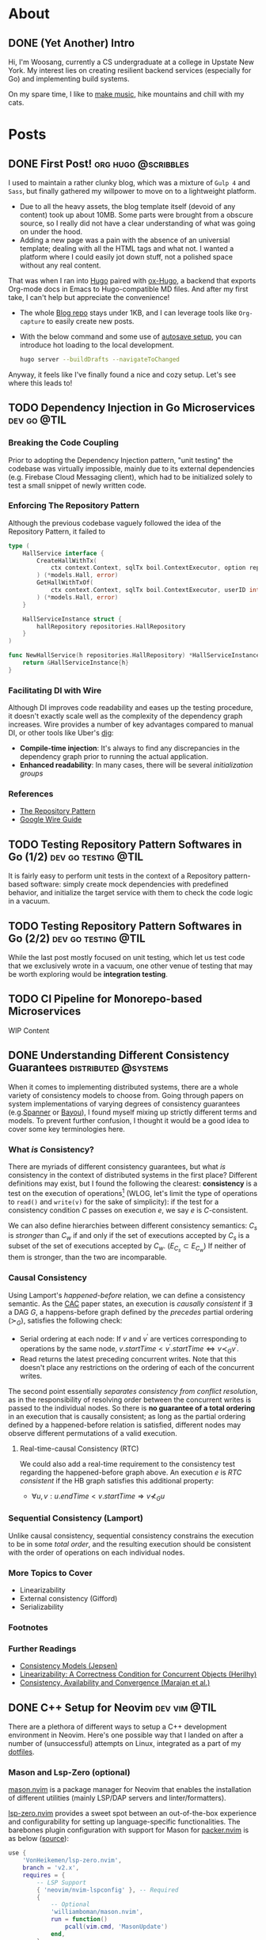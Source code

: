 #+hugo_base_dir: ./
#+STARTUP: nolatexpreview
* About
:PROPERTIES:
:export_hugo_section: ./
:END:

** DONE (Yet Another) Intro
CLOSED: [2022-11-14 Mon 23:58]
:PROPERTIES:
:EXPORT_FILE_NAME: about
:END:

[[/images/about-photo.png]]

Hi, I'm Woosang, currently a CS undergraduate at a college in Upstate New York. My interest lies on creating resilient backend services (especially for Go) and implementing build systems.

On my spare time, I like to [[https://youtu.be/qyQLNk6QoJk][make music]], hike mountains and chill with my cats.

* Posts
:PROPERTIES:
:export_hugo_section: posts
:END:

** DONE First Post! :org:hugo:@scribbles:
CLOSED: [2022-11-12 Sat 18:56]
:PROPERTIES:
:EXPORT_FILE_NAME: first-post
:END:

I used to maintain a rather clunky blog, which was a mixture of =Gulp 4= and =Sass=, but finally gathered my willpower to move on to a lightweight platform.
+ Due to all the heavy assets, the blog template itself (devoid of any content) took up about 10MB. Some parts were brought from a obscure source, so I really did not have a clear understanding of what was going on under the hood.
+ Adding a new page was a pain with the absence of an universial template; dealing with all the HTML tags and what not. I wanted a platform where I could easily jot down stuff, not a polished space without any real content.
That was when I ran into [[https://gohugo.io][Hugo]] paired with [[https://ox-hugo.scripter.co/][ox-Hugo]], a backend that exports Org-mode docs in Emacs to Hugo-compatible MD files. And after my first take, I can't help but appreciate the convenience!
+ The whole [[https://github.com/paul-kang-1/pr-website][Blog repo]] stays under 1KB, and I can leverage tools like =Org-capture= to easily create new posts.
+ With the below command and some use of [[https://ox-hugo.scripter.co/doc/auto-export-on-saving/][autosave setup]], you can introduce hot loading to the local development.
  #+begin_src sh
  hugo server --buildDrafts --navigateToChanged
  #+end_src
Anyway, it feels like I've finally found a nice and cozy setup. Let's see where this leads to!

** TODO Dependency Injection in Go Microservices :dev:go:@TIL:
:PROPERTIES:
:EXPORT_FILE_NAME: dependency-injection
:END:

*** Breaking the Code Coupling
Prior to adopting the Dependency Injection pattern, "unit testing" the codebase was virtually impossible, mainly due to its external dependencies (e.g. Firebase Cloud Messaging client), which had to be initialized solely to test a small snippet of newly written code.

*** Enforcing The Repository Pattern
Although the previous codebase vaguely followed the idea of the Repository Pattern, it failed to

#+begin_src go
type (
	HallService interface {
		CreateHallWithTx(
			ctx context.Context, sqlTx boil.ContextExecutor, option repositories.HallOption
		) (*models.Hall, error)
		GetHallWithTxOf(
			ctx context.Context, sqlTx boil.ContextExecutor, userID int
		) (*models.Hall, error)
	}

	HallServiceInstance struct {
		hallRepository repositories.HallRepository
	}
)

func NewHallService(h repositories.HallRepository) *HallServiceInstance {
	return &HallServiceInstance{h}
}
#+end_src

*** Facilitating DI with Wire
Although DI improves code readability and eases up the testing procedure, it doesn't exactly scale well as the complexity of the dependency graph increases. Wire provides a number of key advantages compared to manual DI, or other tools like Uber's [[https://github.com/uber-go/dig][dig]]:
+ **Compile-time injection**: It's always to find any discrepancies in the dependency graph prior to running the actual application.
+ **Enhanced readability**: In many cases, there will be several /initialization groups/

*** References
+ [[https://learn.microsoft.com/en-us/dotnet/architecture/microservices/microservice-ddd-cqrs-patterns/infrastructure-persistence-layer-design#the-repository-pattern][The Repository Pattern]]
+ [[https://github.com/google/wire/blob/main/docs/guide.md][Google Wire Guide]]

** TODO Testing Repository Pattern Softwares in Go (1/2) :dev:go:testing:@TIL:
:PROPERTIES:
:EXPORT_FILE_NAME: repository-pattern-testing-1
:END:

It is fairly easy to perform unit tests in the context of a Repository pattern-based software: simply create mock dependencies with predefined behavior, and initialize the target service with them to check the code logic in a vacuum.

** TODO Testing Repository Pattern Softwares in Go (2/2) :dev:go:testing:@TIL:
:PROPERTIES:
:EXPORT_FILE_NAME: repository-pattern-testing-2
:END:

While the last post mostly focused on unit testing, which let us test code that we exclusively wrote in a vacuum, one other venue of testing that may be worth exploring would be **integration testing**.

** TODO CI Pipeline for Monorepo-based Microservices
:PROPERTIES:
:EXPORT_FILE_NAME: ci-pipeline-for-monorepo-based-microservices
:END:

WIP Content

** DONE Understanding Different Consistency Guarantees :distributed:@systems:
CLOSED: [2023-04-24 Mon 01:14]
:PROPERTIES:
:EXPORT_FILE_NAME: linearizability-and-varying-degrees-of-consistencies
:END:

 When it comes to implementing distributed systems, there are a whole variety of consistency models to choose from. Going through papers on system implementations of varying degrees of consistency guarantees (e.g.[[http://www.cs.cornell.edu/courses/cs5414/2017fa/papers/Spanner.pdf][Spanner]] or [[http://www.cs.utexas.edu/~lorenzo/corsi/cs380d/papers/p172-terry.pdf][Bayou]]), I found myself mixing up strictly different terms and models. To prevent further confusion, I thought it would be a good idea to cover some key terminologies here.

*** What /is/ Consistency?
There are myriads of different consistency guarantees, but what /is/ consistency in the context of distributed systems in the first place? Different definitions may exist, but I found the following the clearest: **consistency** is a test on the execution of operations[fn:1] (WLOG, let's limit the type of operations to ~read()~ and ~write(v)~ for the sake of simplicity): if the test for a consistency condition $C$ passes on execution $e$, we say $e$ is $C$-consistent.

We can also define hierarchies between different consistency semantics: $C_s$ is /stronger/ than $C_w$ if and only if the set of executions accepted by $C_s$ is a subset of the set of executions accepted by $C_w$. ($E_{C_s}\subset E_{C_w}$) If neither of them is stronger, than the two are incomparable.

*** Causal Consistency
Using Lamport's /happened-before/ relation, we can define a consistency semantic. As the [[https://www.cs.cornell.edu/lorenzo/papers/cac-tr.pdf][CAC]] paper states, an execution is /causally consistent/ if $\exists$ a DAG $G$, a happens-before graph defined by the /precedes/ partial ordering ($\succ_G$), satisfies the following check:

+ Serial ordering at each node: If $v$ and $v^{\prime}$ are vertices corresponding to operations by the same node, $v.startTime < v^{\prime}.startTime \Leftrightarrow v\prec_G v^{\prime}$.
+ Read returns the latest preceding concurrent writes. Note that this doesn't place any restrictions  on the ordering of each of the concurrent writes.

The second point essentially /separates consistency from conflict resolution/, as in the responsibility of resolving order between the concurrent writes is passed to the individual nodes. So there is **no guarantee of a total ordering** in an execution that is causally consistent; as long as the partial ordering defined by a happened-before relation is satisfied, different nodes may observe different permutations of a valid execution.

**** Real-time-causal Consistency (RTC)
We could also add a real-time requirement to the consistency test regarding the happened-before graph above. An execution $e$ is /RTC consistent/ if the HB graph satisfies this additional property:
+ $\forall u, v: u.endTime < v.startTime \Rightarrow v \nprec_G u$

*** Sequential Consistency (Lamport)
Unlike causal consistency, sequential consistency constrains the execution to be in some /total order/, and the resulting execution should be consistent with the order of operations on each individual nodes.
*** More Topics to Cover
- Linearizability
- External consistency (Gifford)
- Serializability

*** Footnotes
[fn:1] Adopted from [[https://www.cs.cornell.edu/lorenzo/papers/cac-tr.pdf][Consistency, Availability and Convergence (Marajan et al.)]]

*** Further Readings
+ [[https://jepsen.io/consistency][Consistency Models (Jepsen)]]
+ [[https://www.google.com/url?sa=t&rct=j&q=&esrc=s&source=web&cd=&cad=rja&uact=8&ved=2ahUKEwi2mqernbX-AhXQMlkFHSzDAQoQFnoECAwQAQ&url=https%3A%2F%2Fcs.brown.edu%2F~mph%2FHerlihyW90%2Fp463-herlihy.pdf&usg=AOvVaw2I8TvobQuAizpu3MojvSZO][Linearizability: A Correctness Condition for Concurrent Objects (Herilhy)]]
+ [[https://www.cs.cornell.edu/lorenzo/papers/cac-tr.pdf][Consistency, Availability and Convergence (Marajan et al.)]]

** DONE C++ Setup for Neovim :dev:vim:@TIL:
CLOSED: [2023-06-12 Mon 01:43]
:PROPERTIES:
:EXPORT_FILE_NAME: c-plus-plus-setup-for-neovim
:END:

There are a plethora of different ways to setup a C++ development environment in Neovim. Here's one possible way that I landed on after a number of (unsuccessful) attempts on Linux, integrated as a part of my [[https://github.com/paul-kang-1/dotfiles][dotfiles]].

*** Mason and Lsp-Zero (optional)
[[https://github.com/williamboman/mason.nvim][mason.nvim]] is a package manager for Neovim that enables the installation of different utilities (mainly LSP/DAP servers and linter/formatters).

[[https://github.com/VonHeikemen/lsp-zero.nvim][lsp-zero.nvim]] provides a sweet spot between an out-of-the-box experience and configurability for setting up language-specific functionalities. The barebones plugin configuration with support for Mason for [[https://github.com/wbthomason/packer.nvim][packer.nvim]]
is as below ([[https://github.com/VonHeikemen/lsp-zero.nvim#quickstart-for-the-impatient][source]]):

#+begin_src lua
use {
    'VonHeikemen/lsp-zero.nvim',
    branch = 'v2.x',
    requires = {
        -- LSP Support
        { 'neovim/nvim-lspconfig' }, -- Required
        {
            -- Optional
            'williamboman/mason.nvim',
            run = function()
                pcall(vim.cmd, 'MasonUpdate')
            end,
        },
        { 'williamboman/mason-lspconfig.nvim' }, -- Optional

        -- Autocompletion
        { 'hrsh7th/nvim-cmp' }, -- Required
        { 'hrsh7th/cmp-nvim-lsp' }, -- Required
        { 'hrsh7th/cmp-buffer' }, -- Optional
        { 'hrsh7th/cmp-path' }, -- Optional
        { 'saadparwaiz1/cmp_luasnip' }, -- Optional
        { 'hrsh7th/cmp-nvim-lua' }, -- Optional

        -- Snippets
        { 'L3MON4D3/LuaSnip' },    -- Required
        { 'rafamadriz/friendly-snippets' }, -- Optional
    }
}
#+end_src


*** Setting up ~clangd~ and ~clang-format~
After the prerequisites are installed, there may not be any immediate changes. That is because you'll have to provide the Clang compiler, which ~clangd~ is based on, with explicit guidance on compilation. There are different ways to supply the compilation flags to ~clangd~, but for a simple sandbox, a =.clangd= file (or a =compile_flags.txt=) may suffice. A Cmake-generated =compile_commands.json= compilation database file could also do the job for larger projects. The flags are apparently version/platform specific, so double check the system settings!

#+begin_src shell
CompileFlags:
  Add: [-std=c++20, -Wall, -I/usr/include/c++/11, -I/usr/include/x86_64-linux-gnu/c++/11]
#+end_src

Now that the errors are gone, it's time to fine tune the formatter, ~clang-format~. This can simply be done by adding a =.clang-format= file with different [[https://clang.llvm.org/docs/ClangFormatStyleOptions.html][options]] at the root directory of the project. And that's it!

*** Further Troubleshooting
One error that took me a particularly long time figuring out the root cause was the error message =bits/c++config.h file not found= that occured in headers. I tried including the directories that apparently included the lacking file, but the issue persisted. To dig deeper, I tried compiling (with verbose mode) a small test file with the following flags with ~clang++~.

#+begin_src shell
$ clang++ --std=c++2a -Wall --verbose main.cpp -o test \
    -I/usr/include/c++/11 \
    -I/usr/include/c++/x86_64-linux-gnu/11

clang version 17.0.0 (https://github.com/llvm/llvm-project.git f5a8802fa6021ab05dd126ea64f594f84c6c90d9)
Target: x86_64-unknown-linux-gnu
Thread model: posix
InstalledDir: /home/woosang.kang/.local/share/llvm-project/build/bin
Found candidate GCC installation: /usr/lib/gcc/x86_64-linux-gnu/11
Found candidate GCC installation: /usr/lib/gcc/x86_64-linux-gnu/12
Selected GCC installation: /usr/lib/gcc/x86_64-linux-gnu/12
#+end_src

So it turned out to be that I've installed and attempted to include an older version (11) of ~libstdc++~ that ~clang~ wasn't using! After installing =libstdc++-12-dev= along with =g++-12-multilib= and =gcc-12-multilib=, all the features were working seamlessly without any additional configuration files.


** DONE Fly.io Distributed System Challenge with Go (Part 1) :dev:go:@systems:
CLOSED: [2023-06-19 Mon 17:11]
:PROPERTIES:
:EXPORT_FILE_NAME: checking-out-the-fly-dot-io-distributed-system-challenge-with-go
:END:

Recently, I ran into an instresting challenge on distributed systems provided by [[https://fly.io/dist-sys/][Fly.io]]. After going through a laborious semester trying to get in touch with my [[https://www.cs.cornell.edu/courses/cs5414/2023sp/][inner Ninja]] of theory and implementation, I thought that it would be a good chance to check my understanding of the field.
- Check out [[https://github.com/paul-kang-1/flyio-distributed-challenge][my repo]] for the actual implementation in Go!

*** Part 1, 2: Echo / Unique ID Generation
These parts were really about familiarizing oneself with the [[https://github.com/jepsen-io/maelstrom][Maelstrom]] testbench, which the challenge utilizes to abstract basic node-level operations (~send~, sync/async ~rpc~, etc.).
**** Globally-Unique ID Generation
There could be a different number of approaches one could take to handle this operation in a distributed setting. My implementation was fairly simple. Given that each of the nodes have their own unique ID, each node will keep its own counter. Then, a unique ID can be easily generated by concatenating the node ID with the counter value, which is incremented on each incoming client request.

#+begin_src go
func generateID(nodeId string) string {
	count++
	return nodeId + strconv.Itoa(count)
}
#+end_src

There wasn't any complicated logic; in fact, the snippet above was pretty much the gist of it.

*** Part 3: Broadcast
Things began to ramp up from this section, as now the problems required communication between internal nodes, unlike the previous problems which only required exclusive communication between the clients. (Protocol specification available [[https://fly.io/dist-sys/3a/][here]])
**** Naive Broadcast
#+name: fig__dist1
#+caption: Client sends a request to broadcast "3"
[[/images/dist1.jpeg]]

The simplest way (aka the bare minimum) to broadcast a message as a node in a distributed system would be to relay the message to its neighbors *whenever a new message is received*. The diagram above shows that case: client 1 sends a request to broadcast 3, and node 1, as the initial recipient of tha message, will relay 3 to its neighbors. One thing to be careful when forwarding the message here would be to refrain from sending back the same message to its sender, since that would cause an infinite loop - ~n1~ sends 3 to ~n2~, ~n2~ relays it to ~n3~, ~n3~ to ~n1~ and so on.

Of course, this approach is not efficient at all. Even for a simple network as in the diagram above, we can see that ~n2~ and ~n3~ are receiving duplicate messages. For more complex networks with higher throughput, this will be a major deal breaker. It's also prone to network failures and site failures, since it is built upon the assumption that the system is fault-free.

***** Implementing in Go
The idea for this stage was pretty simple, but there were some issues worth considering in the implementation process. In order to check whether a value already has been forwarded (on the receipt of a broadcast request), there should be some sort of a database that keeps all observed (and forwarded) values.

However, a naive hashset (~map[int]any~) will be problematic. For each node, there will be a main event loop running, waiting for incoming requests. Once a message arrives, a handler for that message will be called in a separate goroutine. This means that the read/write operations to the map is most likely concurrent, which is not allowed for maps in Go. So I created a wrapper for the map, along with its own mutex as below.

#+begin_src go
type MapStruct[K comparable, V any] struct {
	sync.RWMutex
	M map[K]V
}

func (m *MapStruct[K, V]) Get(key K) (value V, ok bool) {
	m.RLock()
	defer m.RUnlock()
	value, ok = m.M[key]
	return
}

// ...omitted
#+end_src

This resolved the concurrent map read/write issue, and when run on a system of 5 nodes with a load of 10 messages/sec, showed a ~message-per-op~ value of 10.14, meaning that it took approximately 10 messages internally to broadcast. However, when everything scaled up (25 nodes, 100 messages/sec), the ~message-per-op~ value grew to 75.6. Not particularly impressive, but the test run showed that the broadcast protocol is in fact functional.
**** Partition Tolerance
#+name: fig__dist2
#+caption: Broadcasting in the presence of a network partition
[[/images/dist2.jpeg]]

There could be all kinds of nemesis a distributed system may encounter, and /network partition/ is definitely one of them. A *network partition*[fn:1] happens when the operational nodes are divided into networks of two or more fully-connected components (cliques), and communication between those components are disabled. The previously designed system will be unable to survive this failure, as it only relays messages to its neighbors once. If the neighbor was partitioned during the arrival of a new message, it won't ever be sent again, breaking consistency between different nodes across the partition.

How could we build a system that is [[https://en.wikipedia.org/wiki/Eventual_consistency][eventually consistent]] in the presence of such failures? There may be different ways to address this issue, but retries could be a solution. Instead of mindlessly throwing values at one's neighbors upon the receipt of a new message, it could expect an acknowledgement from each neighbor to make sure that it received the value. That way, the nodes will keep trying to reach the neighbors on the other side of the partition, and ultimately to sync up on the values when the partition heals.

***** Implementation in Go
For each incoming message, the ~broadcast~ message handler now made use of the ~RPC()~ call, which comes with its own handler to process the ACK message returned by its neighbor. When a broadcast request for a new value arrives, a node will do the following:
- Create a map of neighbors (~waiting~) to relay the broadcast and expect an ACK from
- Retry the relay RPC (only for those that haven't returned an ACK yet) until all recipients sends back an ACK
Although the logic wasn't that complicated, it was tricky to evade the concurrent read/write issue for the ~waiting~ map, especially since it had to iterate over each key/values. I could've dealed with this issue by placing mutex locks, but decided to check out the ~sync.Map~ provided by Go, which seems to be recommended for a limited use case (stated below) over the traditional Go Map paired with mutexes:
- When the entry for a given key is only ever written once but read many times, as in caches that only grow
- When multiple goroutines read, write, and overwrite entries for disjoint sets of keys.
Since my use case perfectly fit the first one, I decided to track the ACK message receipt progress with it, as in the code snippet below:

#+begin_src go
// Excerpt from the broadcast handler logic
db.Put(message, nil)
waiting := sync.Map{} // map[string]bool (neighbor addr: is ACK arrived)
for _, neighbor := range neighbors {
    if neighbor == msg.Src {
        continue // Exclude sender from message relay recipient
    }
    waiting.Store(neighbor, false)
}
pending := true
var err error
for pending {
    pending = false
    waiting.Range(func(neighbor, value any) bool {
        if v, _ := waiting.Load(neighbor); v.(bool) {
            return true
        }
        pending = true
		// Does not block (asynchronous call)
        err = n.RPC(neighbor.(string), body, func(msg maelstrom.Message) error {
            waiting.Store(neighbor, true)
            return nil
        })
        return err == nil
    })
    time.Sleep(time.Millisecond * 500)
}
if err != nil { return err }

// ...omitted
#+end_src

After making the change above, the system was able to synchronize itself after the healing of a network partition. It still wasn't an efficient system overall (55 ~message-per-op~ , median/maximum latency of 460, 793ms), but that wasn't the ultimate objective for this part.

On my next post, I'll go through how I made the system to become more competent!

*** Footnotes
[fn:1] Adopted from P.Bernstein, N.Goodman and V.HAdzilakos, /Distributed Recovery/

** DONE Fly.io Distributed System Challenge with Go (Part 2) :dev:go:@systems:
CLOSED: [2023-06-29 Thu 23:59]
:PROPERTIES:
:EXPORT_FILE_NAME: fly-dot-io-distributed-system-challenge-with-go-part-2
:END:

In my previous post, I covered how I built a basic partition-tolerant broadcast system. While it did manage to perform correctly, it was not exactly performant. There was plenty of room for performance optimizations that could be done - this post covers them.

*** Efficiency Metrics
Maelstrom, the underlying testbench for the challenge, provided a lot of metrics and charts that could be used to analyze the performance of my algorithm. Here are some of the key metrics:
- *Stable latency* is a measure of time elapsed for a message to be propagated to all nodes (i.e., visible in the output of ~read~ operation on every nodes). The latency is displayed in percentiles. For example, a ~stable-latencies~ field with ~{0 0, 0.5 100, 0.95 200, 0.99 300, 1 400}~ would indicate a median latency of 100ms, and a maximum of 400ms.
- *Message per operation* is the outcome of dividing the total number of messages exchanged between servers with the number of requests (note that the request count also includes ones that does /not/ require any inter-server communication, such as ~read~). So if we have the same number of reads and non-read operations, we have to /double/ the number to get the actual ~message-per-op~ for broadcasts.

With these criteria under the belt, it was possible to assess the performance of the implementation with better accuracy. The first objective of the performance optimization was to have a ~message-per-op~ under 30, and median & maximum latency of 400ms and 600ms, respectively.

*** Optimization #1: Redefining the Network Topology
Closely reviewing the problem description, I saw that I could ignore the =topology= message and define my own network! This was significant in many ways.
**** The more connections, the better?

#+name: fig__dist3
#+caption: More connections may lead to unnecessary message exchanges
[[/images/dist3.jpeg]]

Although the idea of having a fully connected network sounds enthralling, utilizing it in itself may not be the most efficient choice. The biggest culprit, as visible in the left network in the figure above, is the existence of /loops/. Loops lead to unnecessary sends/receipts of messages, increasing the ~message-per-op~ count. A less-connected network in the right, in fact, shows better efficiency in broadcasting a single message. If that's the case, how could one create a loop-free network?

**** Trees to the rescue
Well, some might have seen it coming, but [[https://en.wikipedia.org/wiki/Spanning_tree][spanning trees]] could do the job here. The loopless property of trees fit perfectly to the situation, and the fact that it spans all nodes makes it a functional network. In fact, it already is being used widely in communication networks, namely the [[https://en.wikipedia.org/wiki/Spanning_Tree_Protocol][Spanning Tree Protocol (STP)]].

In the context of this problem, we could simply ignore the =topology= message and build a spanning tree. Since each node has information about all nodes that constitute the system, it can simply build a tree (and decide which neighbors to be a parent/children) by itself, unlike STP.

#+name: fig__dist4
#+caption: Spanning tree construction with 5 nodes, max 2 children/node
[[/images/dist4.jpeg]]

I parameterized the number of children each node can have, and tried tuning these values (=num_children=). If you crank up this value, the resulting tree will be shallow in depth, which could help the message to propagate faster throughout the network - to an extent.

Contrary to my belief, when I set =num_children= to be =n-1=, i.e., the network will be depth 1 with node 0 being the root, and all others connected to it, the median and maximum stable latency actually increased. This may be due to the increased load given to node 0, which would have to handle basically everything by itself. Even when each of the handlers were handled in its own goroutine, it yielded degraded performance.

The optimal =num_children= for 25 nodes turned out to be between 3 and 5, which would lead to 2-3 level-deep spanning trees, which led to a server =msgs-per-op= of 22.85, and median and maximum latency of 398 and 403ms. It barely passed the median latency requirement (400ms), but not bad otherwise!

#+begin_src edn
:net {:all {:send-count 48228,
            :recv-count 48228,
            :msg-count 48228,
            :msgs-per-op 24.911158},
    :clients {:send-count 3972, :recv-count 3972, :msg-count 3972},
    :servers {:send-count 44256,
                :recv-count 44256,
                :msg-count 44256,
                :msgs-per-op 22.859505},
    :valid? true},
:stable-latencies {0 73, 0.5 357, 0.95 398, 0.99 401, 1 403},
#+end_src

*** Optimization #2: Rethinking Inter-Node Communication
For the last section, the bar for efficiency got even higher, with ~message-per-op~ less than 20. However, there was a trade-off in *latency*, as the bar for the median and maximum latency was now one and two seconds, respectively.

**** Rethinking inter-node communication
Until now, there had to be a message exchange (~broadcast~ request) whenever a node saw a new incoming message. That may help in propagating a message ASAP, resulting in a better stable latency distribution, but it doesn't help a lot when it comes to efficiency in terms of message counts. How could we save to the extreme, sacrificing some of the latency if needed?

The first idea that came into my mind was /message batching/. Instead of sending ~broadcast~ request on every new message, we could collect new messages until its size equals a predefined ~BATCH_SIZE~ constant. /Then/ we could send out the /set/ of new messages collected to the neighbors.

However, relying solely on the batch size as a criterion for sending out messages can be dangerous. If clients send messages just short of ~BATCH_SIZE~ and stop sending, there is no way for the node to propagate the messages that it's holding - breaking the critical [[https://en.wikipedia.org/wiki/Safety_and_liveness_properties][liveness]] requirement.

**** Psst! Psst!
The main problem from the previous approach was the lack of a /temporal/ demension. Instead of having a upper bound on message counts, we can have a bound on the /exchange period/. In other words, the nodes will sync with each other periodically, with the set of messages they have at the moment of synchronization.

Alright, will that save us a bunch of messages? Well...not yet. This method of naive sharing will lead to an non-decreasing message size, which will quickly grow impractical as the messages aggregate through time. Instead, the nodes act as if they share /gossip/. You don't gossip with someone that already knows the story - you only share with those who haven't (or at least you think they haven't) heard of the news.

So /periodic gossip/, a family of the [[https://en.wikipedia.org/wiki/Gossip_protocol][gossip protocol]], will be an effective strategy here. In order to make this happen, the nodes would need a separate database of *who knows what* for each of its neighbor (~acked~ in the snippet below). And then, periodically, each node would gossip to its neighbors a customized set of messages that is presumed to be new to them.

#+name: fig__dist5
#+caption: Gossip protocol between three nodes (persp. of =n1=)
[[/images/dist5.jpeg]]

The neighbor that receives the message can then send an =ACK= of the messages back to the node, which will update its 'who knows what' database. Here's an implementation of what I just said in Go:

#+begin_src go
// 'Set' of values that this node knows (the `any` is a placeholder)
db utils.MapStruct[int, any]
// keep a record of who knows what (for neighbors)
acked utils.MapStruct[string, map[int]any]

func syncDB(n *maelstrom.Node) error {
	// ...
	values := *db.Keys() // all values that I know at the moment
	body := make(msgBody)
	var message []int
	var currAcked map[int]any // set of values a neighbor knows
	// customize message sending per each neighbor
	for _, neighbor := range neighbors {
		message = make([]int, 0)
		currAcked = make(map[int]any)
		// The generic structure of the MapStruct type make it
		// impossible to support iteration on a single map value
		// without exposing the embedded mutex and map
		acked.RLock()
		for val := range acked.M[neighbor] {
			currAcked[val] = nil //
		}
		acked.RUnlock()
		for _, v := range values {
			if _, ok := currAcked[v]; !ok {
				message = append(message, v)
			}
		}
		body["message"] = message
		if err := n.Send(neighbor, &body); err != nil {
			return err
		}
	}
	return nil
}
#+end_src

With ~syncDB()~ defined, we could make the node to synchronize messages with its neighbors periodically by adding another event loop as below:

#+begin_src go
// excerpt from main()
go func() {
    for {
        if err := syncDB(n); err != nil {
            log.Fatal(err)
        }
        time.Sleep(SyncMs * time.Millisecond)
    }
}()
#+end_src

**** Final results
The end result turned out to be much better than I expected: a whopping ~message-per-op~ value of *2.98* (compare that to the previous 22.85, which was already optimized from the older version!), and median/maximum stable latency of 1001ms and 1129ms, respectively.

#+begin_src edn
:net {:all {:send-count 9718,
            :recv-count 9715,
            :msg-count 9718,
            :msgs-per-op 5.037843},
    :clients {:send-count 3958, :recv-count 3958, :msg-count 3958},
    :servers {:send-count 5760,
                :recv-count 5757,
                :msg-count 5760,
                :msgs-per-op 2.9860032},
    :valid? true},

:stable-latencies {0 0, 0.5 895, 0.95 1001, 0.99 1099, 1 1129},
#+end_src

So it passes the final hurdle of < 20 =messages-per-op=, and the median/maximum stable latency requirement with flying colors. Yay!

*** Next Up: Grow-Only Counter
That concludes the long journey to implementing a performant, partition-tolerant broadcast system. On my next post, I'll share how I struggled with the subtleties of sequential consistency, and eventually built a distributed, [[https://fly.io/dist-sys/4/][Grow-Only Counter]].

** TODO Fly.io Distributed System Challenege with Go (Part 3) :dev:go:@systems:
:PROPERTIES:
:EXPORT_FILE_NAME: fly-dot-io-distributed-system-challenege-with-go-part-3
:END:

 Time flies for sure -
*** Topics to Cover
+ Completing challenge part 4
+ Sequential Consistency
  - Zookeeper: $OSC(U)$: Ordered sequential consistency on updates
  - Maelstrom's ~seq-kv~ service traits

** DONE Different Types of Build Systems :dev:bazel:@devops:
CLOSED: [2023-08-17 Thu 16:23]
:PROPERTIES:
:EXPORT_FILE_NAME: different-types-of-build-systems
:END:

Recently, I worked on implementing a build system in Bazel for a complex NodeJS application managed by Yarn. Although it seemed to be fairly simple in the beginning, it quickly spun off into a headache. While the superficial reason was due to the peculiar internal structure of the repository (e.g. symlink farms, local file deps, etc.) and the relative lack of support for NodeJS in Bazel, I realized that there was a fundamental issue in the integration - the gap in the objectives of two different build systems.

#+BEGIN_QUOTE
Also, [[https://github.com/paul-kang-1/bazel-webpack-demo][here]]'s my take on a demo e2e (dependency installation to bundling & static file serving) process for a NodeJS/Webpack-configured repository using Bazel as a build tool. Check it out if you're interested!
#+END_QUOTE

*** Task-Based Build Systems
Generally, task-based build tools would be more familiar to most; popular tools like Maven or Gradle would fall into this category. They are focused on the sequence of tasks that they run, which can be arbitrary scripts. Even Yarn could fall into this category: the ~scripts~ section in ~package.json~ allows the developer to add arbitray scripts for any task, and it even allows defining ~{pre,post}*~ steps that would be automatically run before the main task.

While such build tools makes adding a task trivial and grants maximum flexibility to developers, there also are unignorable consequences of it. Since the tool isn't aware of the output each step produces, the intermediate/final build outputs cannot be cached. Also, even if two different tasks does not overlap in its input and output, the tool will not parallelize the two non-overlapping steps (again due to the lack of knowledge of the task's output), which may be a waste of resources. Moreover, due to the very flexibililty of the tasks that can be defined, debugging or testing such steps would be a difficulty in most cases. The quote from the Bazel introduction document sums it up well:
#+BEGIN_QUOTE
The problem with such systems is that they actually end up giving too much power to engineers and not enough power to the system.
#+END_QUOTE

*** Artifact-Based Build Systems
Unlike most build tools that executes the predefined sequence of tasks (instructions on /how/ to build), artifact-based build tools focus on /what/ to build. While it also has its own build file as in task-based build tools, they are more of a manifest that usually consists of dependencies (~deps~), input (~src~/~data~) and output (~out~). As visible from the existence of an ~out~ field, it is aware of the output it produces. This allows aggressive caching and parallelizing non-overlapping tasks/tests over each build target. Although such a setup may be a bit overkill for small toy projects or PoCs, it may be a more reassuring option for projects with large scale.
*** Build System Sustainability
Now, back to the initial problem of Bazel-/ifying/ a NodeJS codebase. I wanted to implement a build system that meets the following requirements:
1. *Maintainable with minimal effort.* The repository was growing in a quick pace, and having a 1:1 relationship in code changes and build file updates would not be desirable.
2. *Hermeticiticy.* The builds should not be affected by the local environment it is run in. Previously, we had to build the code step-by-step in serveral different layers in a containerized environment. However, Bazel's sandbox build environment and hash-based dependency manifest enabled this without much effort.
3. *Aggressive caching.* Previously with Yarn (and Docker), we downloaded the dependencies (~node_modules~) in one layer, and build the code in the other to maximize caching - the deps would stay there unless it gets altered. However, it still had to build the code even in the absence of changes, which took a considerable amount of time. On the other hand, Bazel was smart enough to check the source tree state, and simply finish without doint anything if the state wasn't altered since last build.

**** Yarn: Solely as a Package Manager
When I finally implemented a build system with Bazel, it fulfilled the latter two of my three objectives above. However, the happiness did not last long, as developers would define additional tasks in the Yarn ~scripts~ section. I had to constantly monitor the updates, and write a corresponding rule in Bazel. Moreover, writing rules to match the ad-hoc scripts often required to go against the Bazel philosophy, such as directly modifying the source tree, which led to forfeiting the advantages that Bazel provided (caching, parallelization, etc).

After some thought, I concluded that it probably isn't a good (sustainable) choice to juxtapose a task-based build tool (Yarn) for the dev workflow, and an artifact-based tool (Bazel) for releases. Instead, Bazel would appropriate the functionality of Yarn as a /project manager/, leaving it solely as a package manager. While would require developers to familiarize themselves with Bazel, it would save all the advantages that Bazel grants as an artifact-based build tool and also free the effort of constantly monitoring the build steps in Yarn.

*** References
- [[https://bazel.build/basics/build-systems][Why a build system?]]

** DONE Generics in Go: Type Inference Based on Parameter Constraints :dev:go:@code:
CLOSED: [2023-08-15 Tue 16:52]
:PROPERTIES:
:EXPORT_FILE_NAME: generics-in-go-type-inference-based-on-parameter-constraints
:END:

In my small project of implementing a [[https://github.com/paul-kang-1/dns-go][minimal DNS lookup utility in Go]], I was trying to come up with a simplified logic of parsing the query response into a ~DNSPacket~ struct, which had the following structure:
#+begin_src go
type DNSPacket struct {
    Header      *DNSHeader
    Questions   *[]DNSQuestion
    Answers     *[]DNSRecord
    Authorities *[]DNSRecord
    Additionals *[]DNSRecord
}

// initialize from Reader
func (dr *DNSQuestion) FromBytes(reader *bytes.Reader) error { //... }
func (dr *DNSRecord) FromBytes(reader *bytes.Reader) error { //... }
#+end_src
See how most of the fields are pointers to a slice? Since all instances of ~DNS-~ type were created by a pointer receiver function, I wanted to create an interface that covered those types, and then define a generic function ~parseSlice~ that would construct a slice of the given type, given a ~*bytes.Reader~ to digest data from. That way, I won't have to write duplicate logic for different ~DNS~ types:
#+begin_src go
type DNS interface {
	FromBytes(reader *bytes.Reader) error
}

func parseSlice[T DNS](size int, reader *bytes.Reader) ([]T, error) {
	slice := make([]T, size)
	for i := 0; i < size; i++ {
		if err := slice[i].FromBytes(reader) {
            return nil, err
		}
	}
	return nil
}
#+end_src
*** Naive approaches
Now, would it be possible to create a slice of any ~DNS~ implementation as in: ~parseSlice[DNSRecord](4, reader)~? Not really - passing ~DNSRecord~ directly as a parameter type, we are saying that it implements the ~DNS~ interface. However, ~DNSRecord~ does not have a ~FromBytes~ method (it's ~*DNSRecord~ that has it) making it uncompilable.

On the other hand, passing the pointer type instead to the type parameter (~parseSlice[*DNSRecord](4, reader)~) and making the return type to be ~[]*DNSRecord~ would make the code compile, but lead to a panic in runtime: the local ~slice~ of type ~[]*DNSRecord~ is initialized to a series of ~nil~, and calling ~FromBytes~ will cause a ~nil~ dereference error. So neither solution works.

How can we achieve such duality? The answer lies on /type constraints/.

*** Type constraints
While method signatures and embedded interface types are common in interface definitions, the proposal adds three new entities inside interfaces:

An *arbitrary type constraint element* allows any types to be present, not only interface types. This makes expressions such as ~type Num interface {int}~ possible. However, a type parameter cannot be used plainly inside a definition.

*Approximation constraint element* indicate (~~T~) the set of types that has an underlying type of the given type. For example, ~type Stringy interface {~string}~ includes all type sets including ~string~ and those that have an internal representation of ~string~.

*Union constraint element* allows the union of different type sets (e.g. ~int | int8 | int16~)

Note that if any of these elements are present inside an interface definition, it /cannot/ be used as a variable type, but only as a type constraint! For the problem covered here, the first element would be the most relevant.

**** Tip: type conversions
For two type parameters ~From~ and ~To~, a value of type ~From~ can be converted to a value of type ~To~ if the type set of ~From~ /equals/ the type set of ~To~.

*** Final solution
Back to the problem! To reiterate our objective, we want the ~parseSlice~ function to take ~DNSRecord~ (or any other ~DNS~ interface implementations) as an argument but call its pointer method. The way to achieve this duality, as well described in this [[https://go.googlesource.com/proposal/+/refs/heads/master/design/43651-type-parameters.md#constraint-type-inference][proposal]], is to revise the interface and the type parameters of ~parseSlice~ to fulfill both requirements using type constraints.

#+begin_src go
type DNS[P any] interface {
    FromBytes(reader *bytes.Reader) error
    *P // non-interface type constraint
}
#+end_src
Let's break down what this means - or the *type set* it represents. There are two requirements here: a) it should have a ~FromBytes~ method, and b) its type set is limited to the pointer type of the interface's type parameter. So for an instantiated interface of ~DNS[DNSRecord]~, its type set is constrained to type ~*DNSRecord~. In other words, the pointer type of ~P~ should have the method ~FromBytes~!

Now we can pass in a non-pointer type as a parameter for ~parseSlice~, thereby evading the ~nil~ dereference issue caused by the ~slice~ variable being initialized as a slice of pointers.
#+begin_src go
func parseSlice[T any, PT DNS[T]](size int, reader *bytes.Reader) ([]T, error) {
	slice := make([]T, size)
	for i := 0; i < size; i++ {
        // &slice[i] is type *T, which meets the type conversion criteria
		// (equality of type set). This exposes the FromBytes() method
		p := PT(&slice[i])
		if err := p.FromBytes(reader); err != nil {
			return nil, err
		}
	}
	return slice, nil
}
#+end_src

Finally, we can create a slice by calling ~parseSlice[DNSRecord](4,reader)~! Although there are two types required as a parameter for ~parseSlice~, Go is smart enough to infer the type of ~PT~ from ~T~ (type inference), so we don't have to pass in ~[DNSRecord, *DNSRecord]~.
*** References
- [[https://go.googlesource.com/proposal/+/refs/heads/master/design/43651-type-parameters.md#constraint-type-inference][Constraint Type Inference Proposal]]
